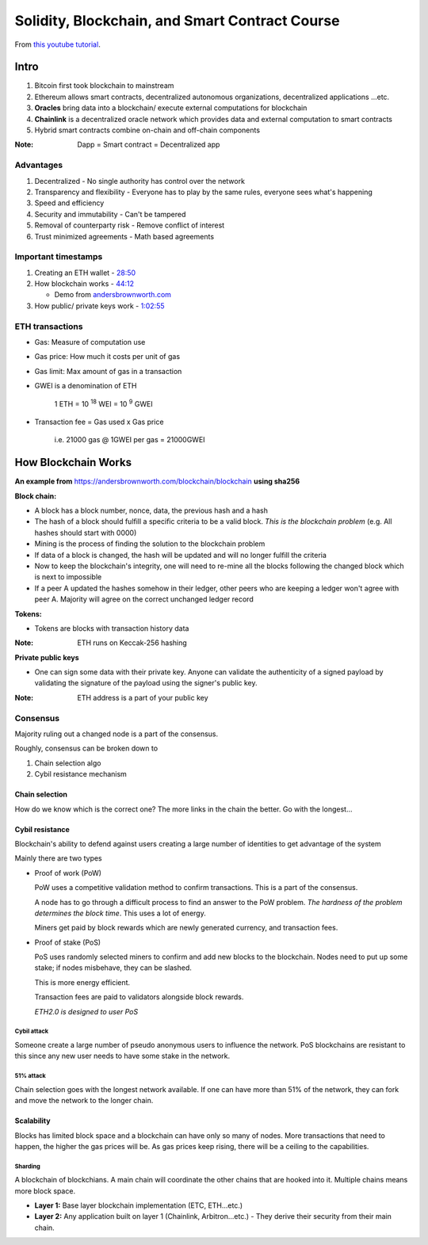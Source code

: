 ###############################################
Solidity, Blockchain, and Smart Contract Course
###############################################

From `this youtube tutorial <https://youtu.be/M576WGiDBdQ>`_.

*****
Intro
*****

1. Bitcoin first took blockchain to mainstream
2. Ethereum allows smart contracts, decentralized autonomous organizations, decentralized applications ...etc.
3. **Oracles** bring data into a blockchain/ execute external computations for blockchain
4. **Chainlink** is a decentralized oracle network which provides data and external computation to smart contracts
5. Hybrid smart contracts combine on-chain and off-chain components

:Note:

   Dapp = Smart contract = Decentralized app

Advantages
==========

1. Decentralized - No single authority has control over the network
2. Transparency and flexibility - Everyone has to play by the same rules, everyone sees what's happening
3. Speed and efficiency
4. Security and immutability - Can't be tampered
5. Removal of counterparty risk - Remove conflict of interest
6. Trust minimized agreements -  Math based agreements

Important timestamps
====================

1. Creating an ETH wallet - `28:50 <https://youtu.be/M576WGiDBdQ?t=1730>`_
2. How blockchain works - `44:12 <https://youtu.be/M576WGiDBdQ?t=2652>`_

   * Demo from `andersbrownworth.com <https://andersbrownworth.com/blockchain/blockchain>`_

3. How public/ private keys work - `1:02:55 <https://youtu.be/M576WGiDBdQ?t=3780>`_


ETH transactions
================

* Gas: Measure of computation use
* Gas price: How much it costs per unit of gas
* Gas limit: Max amount of gas in a transaction
* GWEI is a denomination of ETH

    | 1 ETH = 10 :sup:`18` WEI = 10 :sup:`9` GWEI

* Transaction fee = Gas used x Gas price

    | i.e. 21000 gas @ 1GWEI per gas = 21000GWEI

********************
How Blockchain Works
********************

**An example from** `<https://andersbrownworth.com/blockchain/blockchain>`_ **using sha256**

**Block chain:**

* A block has a block number, nonce, data, the previous hash and a hash
* The hash of a block should fulfill a specific criteria to be a valid block. *This is the blockchain problem* (e.g. All
  hashes should start with 0000)
* Mining is the process of finding the solution to the blockchain problem
* If data of a block is changed, the hash will be updated and will no longer fulfill the criteria
* Now to keep the blockchain's integrity, one will need to re-mine all the blocks following the changed block which is
  next to impossible
* If a peer A updated the hashes somehow in their ledger, other peers who are keeping a ledger won't agree with peer A.
  Majority will agree on the correct unchanged ledger record

**Tokens:**

* Tokens are blocks with transaction history data

:Note:

   ETH runs on Keccak-256 hashing

**Private public keys**

* One can sign some data with their private key. Anyone can validate the authenticity of a signed payload by validating 
  the signature of the payload using the signer's public key.

:Note:

  ETH address is a part of your public key

Consensus
=========

Majority ruling out a changed node is a part of the consensus.

Roughly, consensus can be broken down to 

1. Chain selection algo
2. Cybil resistance mechanism

Chain selection
+++++++++++++++

How do we know which is the correct one? The more links in the chain the better. Go with the longest...

Cybil resistance
++++++++++++++++

Blockchain's ability to defend against users creating a large number of identities to get advantage of the system

Mainly there are two types

- Proof of work (PoW)
 
  PoW uses a competitive validation method to confirm transactions. This is a part of the consensus.

  A node has to go through a difficult process to find an answer to the PoW problem. *The hardness of the problem 
  determines the block time*. This uses a lot of energy. 

  Miners get paid by block rewards which are newly generated currency, and transaction fees.

- Proof of stake (PoS)

  PoS uses randomly selected miners to confirm and add new blocks to the blockchain. Nodes need to put up some stake; 
  if nodes misbehave, they can be slashed.

  This is more energy efficient.

  Transaction fees are paid to validators alongside block rewards.

  *ETH2.0 is designed to user PoS*

Cybil attack
------------

Someone create a large number of pseudo anonymous users to influence the network. PoS blockchains are resistant to this
since any new user needs to have some stake in the network. 

51% attack
----------

Chain selection goes with the longest network available. If one can have more than 51% of the network, they can fork
and move the network to the longer chain.

Scalability
+++++++++++

Blocks has limited block space and a blockchain can have only so many of nodes. More transactions that need to 
happen, the higher the gas prices will be. As gas prices keep rising, there will be a ceiling to the capabilities.

Sharding
--------

A blockchain of blockchians. A main chain will coordinate the other chains that are hooked into it. Multiple chains
means more block space. 

* **Layer 1:** Base layer blockchain implementation (ETC, ETH...etc.)

* **Layer 2:** Any application built on layer 1 (Chainlink, Arbitron...etc.) - They derive their security from their
  main chain.


